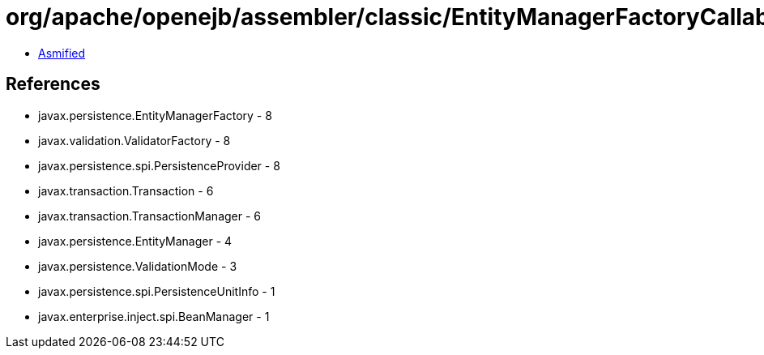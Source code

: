 = org/apache/openejb/assembler/classic/EntityManagerFactoryCallable.class

 - link:EntityManagerFactoryCallable-asmified.java[Asmified]

== References

 - javax.persistence.EntityManagerFactory - 8
 - javax.validation.ValidatorFactory - 8
 - javax.persistence.spi.PersistenceProvider - 8
 - javax.transaction.Transaction - 6
 - javax.transaction.TransactionManager - 6
 - javax.persistence.EntityManager - 4
 - javax.persistence.ValidationMode - 3
 - javax.persistence.spi.PersistenceUnitInfo - 1
 - javax.enterprise.inject.spi.BeanManager - 1

